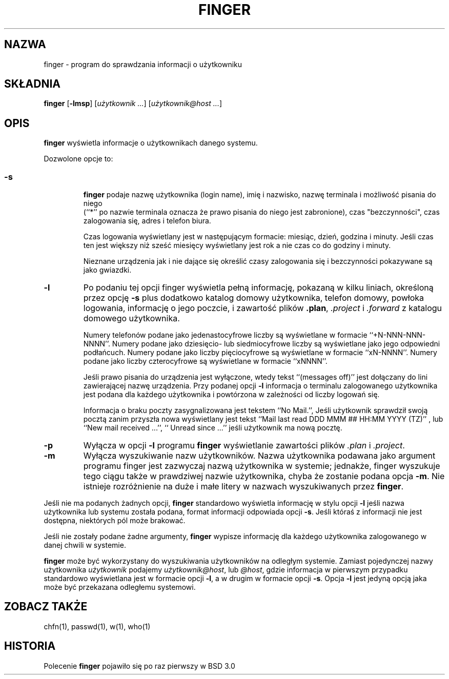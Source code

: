 .\" Copyright (c) 1989, 1990 The Regents of the University of California.
.\" All rights reserved.
.\"
.\" Redistribution and use in source and binary forms, with or without
.\" modification, are permitted provided that the following conditions
.\" are met:
.\" 1. Redistributions of source code must retain the above copyright
.\"    notice, this list of conditions and the following disclaimer.
.\" 2. Redistributions in binary form must reproduce the above copyright
.\"    notice, this list of conditions and the following disclaimer in the
.\"    documentation and/or other materials provided with the distribution.
.\" 3. All advertising materials mentioning features or use of this software
.\"    must display the following acknowledgement:
.\"	This product includes software developed by the University of
.\"	California, Berkeley and its contributors.
.\" 4. Neither the name of the University nor the names of its contributors
.\"    may be used to endorse or promote products derived from this software
.\"    without specific prior written permission.
.\"
.\" THIS SOFTWARE IS PROVIDED BY THE REGENTS AND CONTRIBUTORS ``AS IS'' AND
.\" ANY EXPRESS OR IMPLIED WARRANTIES, INCLUDING, BUT NOT LIMITED TO, THE
.\" IMPLIED WARRANTIES OF MERCHANTABILITY AND FITNESS FOR A PARTICULAR PURPOSE
.\" ARE DISCLAIMED.  IN NO EVENT SHALL THE REGENTS OR CONTRIBUTORS BE LIABLE
.\" FOR ANY DIRECT, INDIRECT, INCIDENTAL, SPECIAL, EXEMPLARY, OR CONSEQUENTIAL
.\" DAMAGES (INCLUDING, BUT NOT LIMITED TO, PROCUREMENT OF SUBSTITUTE GOODS
.\" OR SERVICES; LOSS OF USE, DATA, OR PROFITS; OR BUSINESS INTERRUPTION)
.\" HOWEVER CAUSED AND ON ANY THEORY OF LIABILITY, WHETHER IN CONTRACT, STRICT
.\" LIABILITY, OR TORT (INCLUDING NEGLIGENCE OR OTHERWISE) ARISING IN ANY WAY
.\" OUT OF THE USE OF THIS SOFTWARE, EVEN IF ADVISED OF THE POSSIBILITY OF
.\" SUCH DAMAGE.
.\"
.\"	from: @(#)finger.1	6.14 (Berkeley) 7/27/91
.\"	$Id: finger.1,v 1.4 2002/06/01 11:50:59 robert Exp $
.\"
.\" Translation (c) 1998 Marcin Mazurek <mazek@capella.ae.poznan.pl>
.\" {PTM/MM/0.1/08-10-1998/"finger.1 - program do sprawdzania informacji o użytkowniku"}
.TH FINGER 1 "13 lipca 1996" "Linux NetKit 0.07"
.SH NAZWA
finger \- program do sprawdzania informacji o użytkowniku
.SH SKŁADNIA
.B finger 
.RB [ \-lmsp ]
.RI [ "użytkownik ..." ]
.RI [ "użytkownik@host ..." ]
.SH OPIS
.B finger
wyświetla informacje o użytkownikach danego systemu.
.PP
Dozwolone opcje to:
.SS
.TP
.B \-s
.B finger
podaje nazwę użytkownika (login name), imię i nazwisko, nazwę terminala
i możliwość pisania do niego
 (``*'' po nazwie terminala oznacza że prawo pisania do niego jest
zabronione), czas "bezczynności", czas zalogowania się, adres i telefon biura.
.sp
Czas logowania wyświetlany jest w następującym formacie: miesiąc, dzień,
godzina i minuty. Jeśli czas ten jest większy niż sześć miesięcy
wyświetlany jest rok a nie czas co do godziny i minuty.
.sp
Nieznane urządzenia jak i nie dające się określić czasy zalogowania się i bezczynności
pokazywane są jako gwiazdki.
.TP
.B \-l
Po podaniu tej opcji finger wyświetla pełną informację, pokazaną w kilku
liniach, określoną przez opcję
.B \-s
plus dodatkowo katalog domowy użytkownika, telefon domowy, powłoka logowania,
informację o jego poczcie, i zawartość plików
.BR .plan ,
.I .project
i
.I .forward
z katalogu domowego użytkownika.
.sp
Numery telefonów podane jako jedenastocyfrowe liczby są wyświetlane w
formacie ``+N-NNN-NNN-NNNN''.
Numery podane jako dziesięcio- lub siedmiocyfrowe liczby są wyświetlane jako
jego odpowiedni podłańcuch.
Numery podane jako liczby pięciocyfrowe są wyświetlane w formacie ``xN-NNNN''.
Numery podane jako liczby czterocyfrowe są wyświetlane w formacie ``xNNNN''.
.sp
Jeśli prawo pisania do urządzenia jest wyłączone, wtedy tekst ``(messages off)''
jest dołączany do lini zawierającej nazwę urządzenia.
Przy podanej opcji
.B \-l
informacja o terminalu zalogowanego użytkownika jest podana dla każdego
użytkownika i powtórzona w zależności od liczby logowań się.
.sp
Informacja o braku poczty zasygnalizowana jest tekstem ``No Mail.'',
Jeśli użytkownik sprawdził swoją pocztą zanim przyszła nowa wyświetlany jest
tekst ``Mail last read DDD MMM ## HH:MM YYYY (TZ)''
, lub ``New mail received ...'',
``  Unread since ...'' jeśli użytkownik ma nową pocztę.
.TP
.B \-p
Wyłącza w opcji
.B \-l
programu
.B finger
wyświetlanie zawartości plików
.I .plan
i
.IR .project .
.TP
.B \-m
Wyłącza wyszukiwanie nazw użytkowników.
Nazwa użytkownika podawana jako argument programu finger jest zazwyczaj
nazwą użytkownika w systemie; jednakże, finger wyszukuje tego ciągu także w
prawdziwej nazwie użytkownika, chyba że zostanie podana opcja 
.BR \-m .
Nie istnieje rozróżnienie na duże i małe litery w nazwach wyszukiwanych przez
.BR finger .
.PP
Jeśli nie ma podanych żadnych opcji,
.B finger
standardowo wyświetla informację w stylu opcji
.B \-l
jeśli nazwa użytkownika lub systemu została podana, 
format informacji odpowiada opcji
.BR \-s .
Jeśli któraś z informacji nie jest dostępna, niektórych pól może brakować.
.PP
Jeśli nie zostały podane żadne argumenty,
.B finger
wypisze informację dla każdego użytkownika zalogowanego w danej chwili w
systemie.
.PP
.B finger
może być wykorzystany do wyszukiwania użytkowników na odległym systemie.
Zamiast pojedynczej nazwy użytkownika
.I użytkownik
podajemy
.IR użytkownik@host ,
lub
.IR @host ,
gdzie informacja w pierwszym przypadku standardowo wyświetlana jest w formacie 
opcji 
.BR \-l ,
a w drugim w formacie opcji
.BR \-s .
Opcja
.B \-l
jest jedyną opcją jaka może być przekazana odległemu systemowi.
.SH "ZOBACZ TAKŻE"
chfn(1), passwd(1), w(1), who(1)
.SH HISTORIA
Polecenie
.B finger
pojawiło się po raz pierwszy w BSD 3.0 
